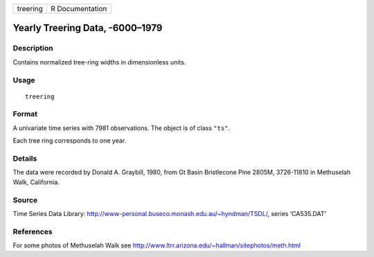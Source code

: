 +----------+-----------------+
| treering | R Documentation |
+----------+-----------------+

Yearly Treering Data, -6000–1979
--------------------------------

Description
~~~~~~~~~~~

Contains normalized tree-ring widths in dimensionless units.

Usage
~~~~~

::

    treering

Format
~~~~~~

A univariate time series with 7981 observations. The object is of class
``"ts"``.

Each tree ring corresponds to one year.

Details
~~~~~~~

The data were recorded by Donald A. Graybill, 1980, from Gt Basin
Bristlecone Pine 2805M, 3726-11810 in Methuselah Walk, California.

Source
~~~~~~

Time Series Data Library:
http://www-personal.buseco.monash.edu.au/~hyndman/TSDL/, series
‘CA535.DAT’

References
~~~~~~~~~~

For some photos of Methuselah Walk see
http://www.ltrr.arizona.edu/~hallman/sitephotos/meth.html
